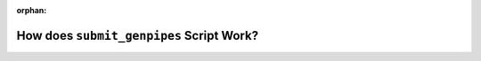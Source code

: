 :orphan:

.. _ref_mermaid_diag:

How does ``submit_genpipes`` Script Work?
==========================================

.. mermaid:: ./monitor_pl.mmd
   :caption: GenPipes Smart Job Chunking & Submission Use Model 


